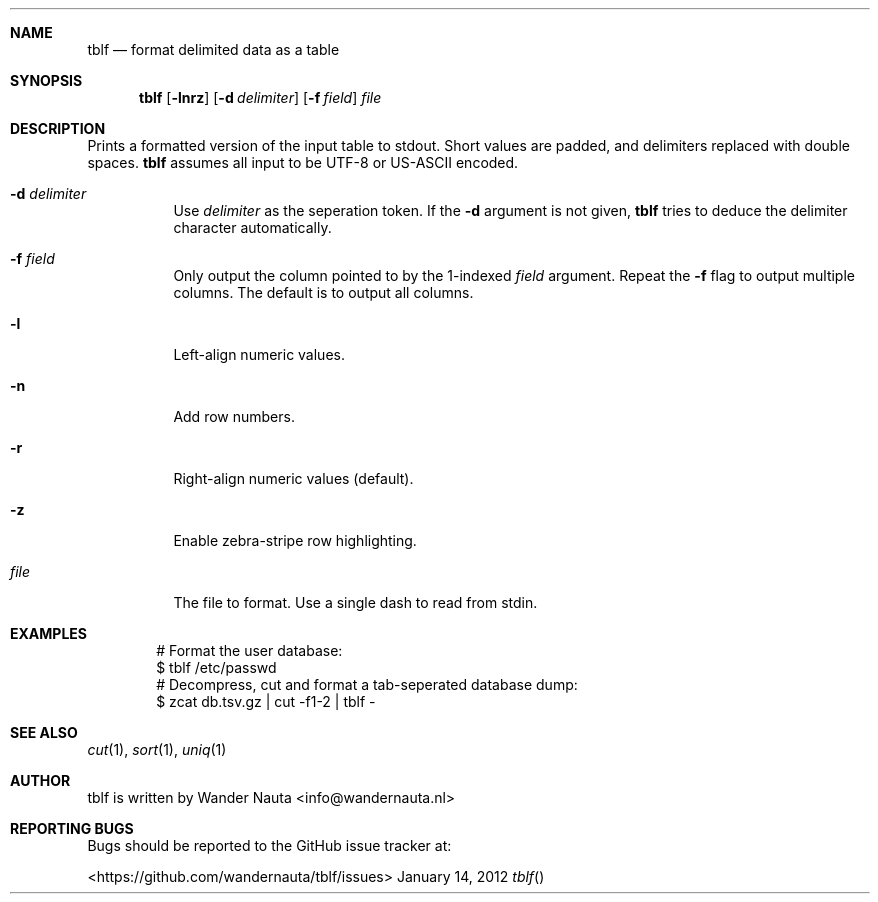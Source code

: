 .Dd January 14, 2012 
.Dt tblf
.Sh NAME
.Nm tblf
.Nd format delimited data as a table
.Sh SYNOPSIS
.Nm tblf
.Op Fl lnrz
.Op Fl d Ar delimiter
.Op Fl f Ar field
.Ar file
.Sh DESCRIPTION
Prints a formatted version of the input table to stdout. Short values are padded, and delimiters replaced with double spaces.
.Nm tblf
assumes all input to be UTF-8 or US-ASCII encoded.
.Bl -tag -width Ds
.It Fl d Ar delimiter
Use
.Ar delimiter
as the seperation token. If the
.Fl d
argument is not given,
.Nm tblf
tries to deduce the delimiter character automatically.
.It Fl f Ar field
Only output the column pointed to by the 1-indexed
.Ar field
argument. Repeat the
.Fl f
flag to output multiple columns. The default is to output all columns.
.It Fl l
Left-align numeric values.
.It Fl n
Add row numbers.
.It Fl r
Right-align numeric values (default).
.It Fl z
Enable zebra-stripe row highlighting.
.It Ar file
The file to format. Use a single dash to read from stdin.
.El
.Sh EXAMPLES
.Bd -literal -offset indent
# Format the user database:
$ tblf /etc/passwd
# Decompress, cut and format a tab-seperated database dump:
$ zcat db.tsv.gz | cut -f1-2 | tblf -
.Ed
.Sh SEE ALSO
.Xr cut 1 ,
.Xr sort 1 ,
.Xr uniq 1
.Sh AUTHOR
tblf is written by Wander Nauta <info@wandernauta.nl>
.Sh REPORTING BUGS
Bugs should be reported to the GitHub issue tracker at:
.Pp
<https://github.com/wandernauta/tblf/issues>
